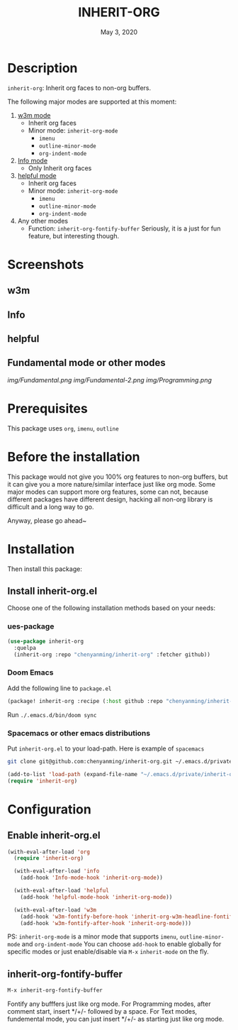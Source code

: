 #+TITLE:   INHERIT-ORG
#+DATE:    May 3, 2020
#+SINCE:   {replace with next tagged release version}
#+STARTUP: inlineimages nofold

* Table of Contents :TOC_3:noexport:
- [[#description][Description]]
- [[#screenshots][Screenshots]]
  - [[#w3m][w3m]]
  - [[#info][Info]]
  - [[#helpful][helpful]]
  - [[#fundamental-mode-or-other-modes][Fundamental mode or other modes]]
- [[#prerequisites][Prerequisites]]
- [[#before-the-installation][Before the installation]]
- [[#installation][Installation]]
  - [[#install-inherit-orgel][Install inherit-org.el]]
    - [[#ues-package][ues-package]]
    - [[#doom-emacs][Doom Emacs]]
    - [[#spacemacs-or-other-emacs-distributions][Spacemacs or other emacs distributions]]
- [[#configuration][Configuration]]
  - [[#enable-inherit-orgel][Enable inherit-org.el]]
  - [[#inherit-org-fontify-buffer][inherit-org-fontify-buffer]]

* Description
=inherit-org=: Inherit org faces to non-org buffers.

The following major modes are supported at this moment:

1. [[https://github.com/emacs-w3m/emacs-w3m][w3m mode]]
   - Inherit org faces
   - Minor mode: =inherit-org-mode=
     - =imenu=
     - =outline-minor-mode=
     - =org-indent-mode=

2. [[https://www.emacswiki.org/emacs/InfoMode][Info mode]]
   - Only Inherit org faces

3. [[https://github.com/Wilfred/helpful][helpful mode]]
   - Inherit org faces
   - Minor mode: =inherit-org-mode=
     - =imenu=
     - =outline-minor-mode=
     - =org-indent-mode=
      
4. Any other modes
   - Function: =inherit-org-fontify-buffer=
     Seriously, it is a just for fun feature, but interesting though.

* Screenshots
** w3m
#+html: <p align="center"><img src="img/w3m.png" width="60%"/></p>
** Info
#+html: <p align="center"><img src="img/Info.png" width="60%"/></p>
** helpful
#+html: <p align="center"><img src="img/helpful.png" width="60%"/></p>
** Fundamental mode or other modes
[[img/Fundamental.png]]
[[img/Fundamental-2.png]]
[[img/Programming.png]]

* Prerequisites
This package uses =org=, =imenu=, =outline=

* Before the installation
This package would not give you 100% org features to non-org buffers, but it can
give you a more nature/similar interface just like org mode. Some major modes
can support more org features, some can not, because different packages have
different design, hacking all non-org library is difficult and a long way to go.

Anyway, please go ahead~

* Installation

Then install this package:

** Install inherit-org.el
Choose one of the following installation methods based on your needs:

*** ues-package

#+BEGIN_SRC emacs-lisp
(use-package inherit-org
  :quelpa
  (inherit-org :repo "chenyanming/inherit-org" :fetcher github))
#+END_SRC

*** Doom Emacs
Add the following line to =package.el=
#+BEGIN_SRC emacs-lisp
(package! inherit-org :recipe (:host github :repo "chenyanming/inherit-org"))
#+END_SRC

Run =./.emacs.d/bin/doom sync=

*** Spacemacs or other emacs distributions
Put =inherit-org.el= to your load-path. Here is example of ~spacemacs~

#+BEGIN_SRC sh
git clone git@github.com:chenyanming/inherit-org.git ~/.emacs.d/private/inherit-org
#+END_SRC

#+BEGIN_SRC emacs-lisp
(add-to-list 'load-path (expand-file-name "~/.emacs.d/private/inherit-org"))
(require 'inherit-org)
#+END_SRC

* Configuration

** Enable inherit-org.el

#+BEGIN_SRC emacs-lisp
(with-eval-after-load 'org
  (require 'inherit-org)

  (with-eval-after-load 'info
    (add-hook 'Info-mode-hook 'inherit-org-mode))

  (with-eval-after-load 'helpful
    (add-hook 'helpful-mode-hook 'inherit-org-mode))

  (with-eval-after-load 'w3m
    (add-hook 'w3m-fontify-before-hook 'inherit-org-w3m-headline-fontify) ;only one level is supported
    (add-hook 'w3m-fontify-after-hook 'inherit-org-mode)))

#+END_SRC

PS: =inherit-org-mode= is a minor mode that supports =imenu=, =outline-minor-mode= and
=org-indent-mode= You can choose =add-hook= to enable globally for specific modes or
just enable/disable via =M-x= =inherit-mode= on the fly.

** inherit-org-fontify-buffer
#+BEGIN_SRC emacs-lisp
M-x inherit-org-fontify-buffer
#+END_SRC

Fontify any bufffers just like org mode.
For Programming modes, after comment start, insert */+/- followed by a space.
For Text modes, fundemental mode, you can just insert */+/- as starting just like org mode.
